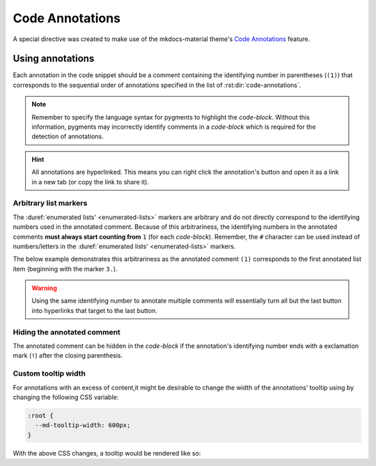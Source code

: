 Code Annotations
================

A special directive was created to make use of the mkdocs-material theme's
`Code Annotations <https://squidfunk.github.io/mkdocs-material/reference/code-blocks/#adding-annotations>`_
feature.

.. rst:directive:: code-annotations

    This directive shall hold an :duref:`enumerated list <enumerated-lists>` of annotations that can be used in a
    `code-block` immediately prior to this directive. The given list will not be rendered in the
    generated output, unless there is no immediately prior `code-block` to annotate or there are no
    annotated comments in the immediately prior `code-block`. Additionally, all annotations will be
    excluded when using the "copy to clipboard" button for an annotated `code-block`; the annotated
    comments' text will still be copied (if not `Hiding the annotated comment`_).

    An error will be shown in the build log if the given list is not recognized as an
    :duref:`enumerated list <enumerated-lists>`.

    .. note::
        When using this directive, the :python:`"content.code.annotate"` does not need to be
        specified in the :themeconf:`features` list.

Using annotations
*****************

Each annotation in the code snippet should be a comment containing the identifying number in
parentheses (``(1)``) that corresponds to the sequential order of annotations specified in the
list of :rst:dir:`code-annotations`.

.. note::
    Remember to specify the language syntax for pygments to highlight the `code-block`. Without
    this information, pygments may incorrectly identify comments in a `code-block` which is
    required for the detection of annotations.

.. hint::
    All annotations are hyperlinked. This means you can right click the annotation's button and
    open it as a link in a new tab (or copy the link to share it).

.. rst-example:: Example of code annotations

    .. code-block:: python

        html_theme_options = {
            "features" : [
                "content.code.annotate"  # (1)
            ],
        }

    .. code-annotations::
        1. .. admonition:: Obsolete
               :class: failure

               This has no special effect because the :rst:dir:`code-annotations` directive
               automatically enables the feature.

Arbitrary list markers
----------------------

The :duref:`enumerated lists' <enumerated-lists>` markers are arbitrary and do not directly
correspond to the identifying numbers used in the annotated comment. Because of this arbitrariness,
the identifying numbers in the annotated comments **must always start counting from** ``1`` (for
each `code-block`). Remember, the ``#`` character can be used instead of numbers/letters in the
:duref:`enumerated lists' <enumerated-lists>` markers.

The below example demonstrates this arbitrariness as the annotated comment ``(1)`` corresponds to
the first annotated list item (beginning with the marker ``3.``).

.. rst-example::

    .. code-block:: cpp

        // What can I put in an annotation? (1)
        /* What about nested lists and emojis? (2) */

    .. code-annotations::
        3. These annotations can have anything that Sphinx supports (including extensions).

           .. graphviz::

               digraph { A -> B }
           .. image:: desert-flower.jpg
               :width: 75%
        #. Indentation for lists' items that span multiple lines can be tricky in
           reStructuredText.

           0. First item in a nested list that starts with ``0``.
           #. Checkout the `sphinxemoji <https://sphinxemojicodes.rtfd.io>`_ extension to
              put emojis here.

.. warning::
    Using the same identifying number to annotate multiple comments will essentially turn all but
    the last button into hyperlinks that target to the last button.

    .. rst-example::

        .. code-block:: lua

            -- (1) some text, and (1)

            local var_name = 0
            -- (1)

        .. code-annotations::
            #. Should've used :duref:`footnotes <footnotes>` instead.

Hiding the annotated comment
----------------------------

The annotated comment can be hidden in the `code-block` if the annotation's identifying number
ends with a exclamation mark (``!``) after the closing parenthesis.

.. rst-example::

    .. code-block:: cmake
        :caption: Erroneous example!
        :linenos:

        # (1)! remove me

        # (2)! (3) remove me

        # (4) some text   (5)! remove me

    .. code-annotations::
        1. I'm the first annotation.
        2. I'm the second annotation.
        3. Nothing to see here because it won't be rendered.
        4. I'm the forth annotation.
        5. I'm the fifth annotation.

.. bug:: Limitations

    For technical reasons, this hiding mechanism will only work with 1 annotation per code comment.
    In the above example, you should notice that, on line 3, the third annotation is removed
    because the second annotation has the ``!`` appended in the comment. And all text is removed
    from the third comment, on line 5, because the fifth annotation has the ``!`` appended to it.

Custom tooltip width
--------------------

For annotations with an excess of content,it might be desirable to change the width of the
annotations' tooltip using by changing the following CSS variable:

.. code-block:: css

    :root {
      --md-tooltip-width: 600px;
    }

With the above CSS changes, a tooltip would be rendered like so:

.. rst-example::
    :class: very-large-tooltip

    .. code-block:: yaml

        # (1)!

    .. code-annotations::
        1. Muuuuuuuuuuuuuuuuuuuuuuuuuuuuch more space!
